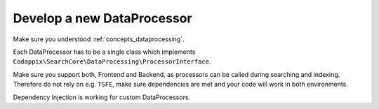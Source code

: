 .. _development_dataprocessor:

Develop a new DataProcessor
===========================

Make sure you understood :ref:`concepts_dataprocessing`.

Each DataProcessor has to be a single class which implements
``Codappix\SearchCore\DataProcessing\ProcessorInterface``.

Make sure you support both, Frontend and Backend, as processors can be called during searching and
indexing. Therefore do not rely on e.g. ``TSFE``, make sure dependencies are met and your code will
work in both environments.

Dependency Injection is working for custom DataProcessors.
